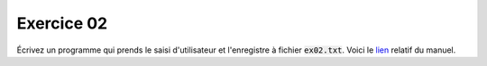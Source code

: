 ############
Exercice 02
############

Écrivez un programme qui prends le saisi d'utilisateur et l'enregistre à
fichier :code:`ex02.txt`. Voici le `lien <https://docs.python.org/3.7/tutorial/inputoutput.html#reading-and-writing-files>`_ relatif du manuel.
